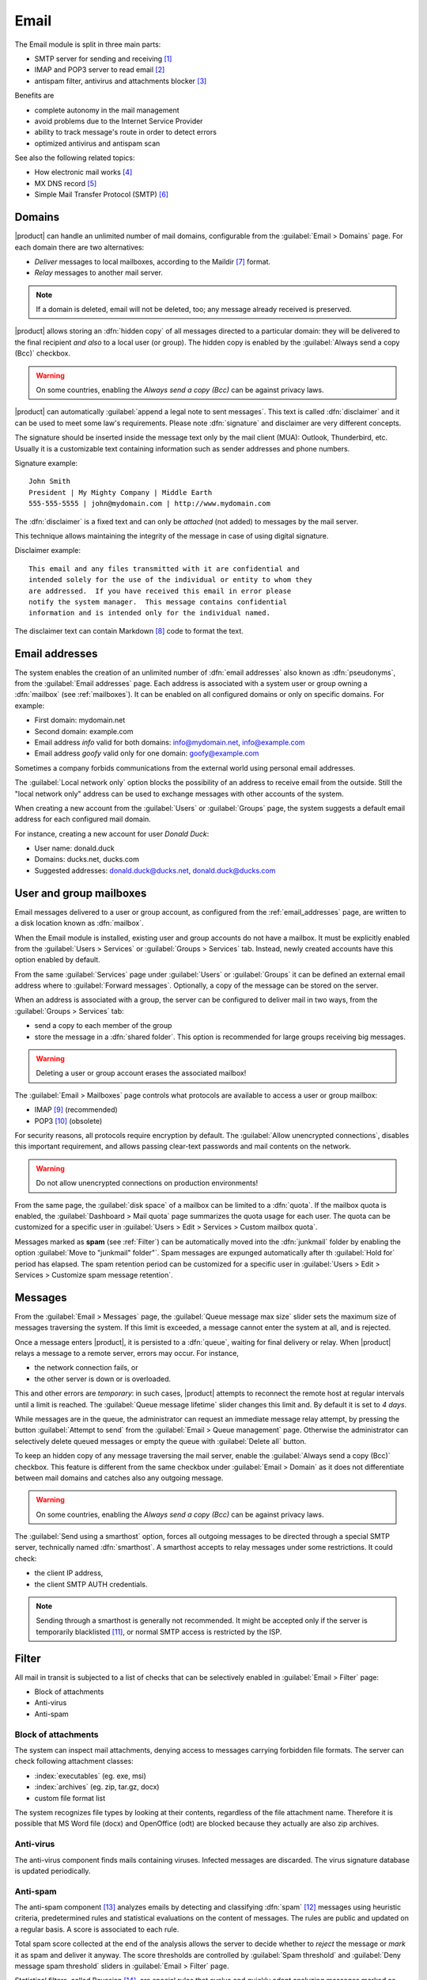 .. _email-section:

=====
Email
=====

The Email module is split in three main parts:

* SMTP server for sending and receiving [#Postfix]_
* IMAP and POP3 server to read email [#Dovecot]_
* antispam filter, antivirus and attachments blocker [#Amavis]_

Benefits are

* complete autonomy in the mail management
* avoid problems due to the Internet Service Provider
* ability to track message's route in order to detect errors
* optimized antivirus and antispam scan

See also the following related topics:

* How electronic mail works [#Email]_
* MX DNS record [#MXRecord]_
* Simple Mail Transfer Protocol (SMTP) [#SMTP]_

.. index::
   pair: mail; relay
   pair: mail; delivery
   pair: mail; domain

Domains
=======

|product| can handle an unlimited number of mail domains, configurable
from the :guilabel:`Email > Domains` page.  For each domain there are
two alternatives:

* *Deliver* messages to local mailboxes, according to the Maildir
  [#MailDirFormat]_ format.
* *Relay* messages to another mail server.

.. note:: If a domain is deleted, email will not be deleted, too;
   any message already received is preserved.

.. index::
   single: always send a copy
   single: hidden copy
   single: bcc

|product| allows storing an :dfn:`hidden copy` of all messages
directed to a particular domain: they will be delivered to the final
recipient *and also* to a local user (or group).  The hidden copy is
enabled by the :guilabel:`Always send a copy (Bcc)` checkbox.

.. warning:: On some countries, enabling the *Always send a copy
             (Bcc)* can be against privacy laws.

.. index::
   pair: email; disclaimer
   pair: email; signature
   pair: email; legal note

|product| can automatically :guilabel:`append a legal note to sent
messages`. This text is called :dfn:`disclaimer` and it can be used to
meet some law's requirements.  Please note :dfn:`signature` and
disclaimer are very different concepts.

The signature should be inserted inside the message text only by the
mail client (MUA): Outlook, Thunderbird, etc.  Usually it is a
customizable text containing information such as sender addresses and
phone numbers.

Signature example: ::

 John Smith
 President | My Mighty Company | Middle Earth
 555-555-5555 | john@mydomain.com | http://www.mydomain.com

The :dfn:`disclaimer` is a fixed text and can only be *attached* (not
added) to messages by the mail server.

This technique allows maintaining the integrity of the message in case
of using digital signature.

Disclaimer example: ::

  This email and any files transmitted with it are confidential and
  intended solely for the use of the individual or entity to whom they
  are addressed.  If you have received this email in error please
  notify the system manager.  This message contains confidential
  information and is intended only for the individual named.

The disclaimer text can contain Markdown [#Markdown]_ code to format the text.

.. index:: email address, pseudonym

.. _email_addresses:

Email addresses
===============

The system enables the creation of an unlimited number of :dfn:`email
addresses` also known as :dfn:`pseudonyms`, from the :guilabel:`Email
addresses` page.  Each address is associated with a system user or
group owning a :dfn:`mailbox` (see :ref:`mailboxes`).  It can be
enabled on all configured domains or only on specific domains. For
example:

* First domain: mydomain.net
* Second domain: example.com
* Email address *info* valid for both domains: info@mydomain.net,
  info@example.com
* Email address *goofy* valid only for one domain: goofy@example.com

.. index::
   pair: email; local network only
   triple: email; private; internal

Sometimes a company forbids communications from the external world
using personal email addresses.

The :guilabel:`Local network only` option blocks the possibility of an
address to receive email from the outside.  Still the "local network
only" address can be used to exchange messages with other accounts of
the system.

When creating a new account from the :guilabel:`Users` or
:guilabel:`Groups` page, the system suggests a default email address
for each configured mail domain.

For instance, creating a new account for user *Donald Duck*:

* User name: donald.duck
* Domains: ducks.net, ducks.com
* Suggested addresses: donald.duck@ducks.net, donald.duck@ducks.com

.. index::
   pair: email; mailbox

.. _mailboxes:

User and group mailboxes
========================

Email messages delivered to a user or group account, as configured
from the :ref:`email_addresses` page, are written to a disk location known
as :dfn:`mailbox`.

When the Email module is installed, existing user and group accounts
do not have a mailbox. It must be explicitly enabled from the
:guilabel:`Users > Services` or :guilabel:`Groups > Services`
tab.  Instead, newly created accounts have this option enabled by
default.

.. index::
   pair: email; forward address

From the same :guilabel:`Services` page under :guilabel:`Users` or
:guilabel:`Groups` it can be defined an external email address where
to :guilabel:`Forward messages`.  Optionally, a copy of the message
can be stored on the server.

.. index::
   triple: email; group; shared folder

When an address is associated with a group, the server can be
configured to deliver mail in two ways, from the :guilabel:`Groups >
Services` tab:

* send a copy to each member of the group
* store the message in a :dfn:`shared folder`. This option is
  recommended for large groups receiving big messages.

.. warning:: Deleting a user or group account erases the associated
             mailbox!

The :guilabel:`Email > Mailboxes` page controls what protocols are
available to access a user or group mailbox:

* IMAP [#IMAP]_ (recommended)
* POP3 [#POP3]_ (obsolete)

For security reasons, all protocols require encryption by default.
The :guilabel:`Allow unencrypted connections`, disables this important
requirement, and allows passing clear-text passwords and mail
contents on the network.

.. warning:: Do not allow unencrypted connections on production
             environments!

.. index::
   pair: email; quota
   triple: email; custom; quota

From the same page, the :guilabel:`disk space` of a mailbox can be
limited to a :dfn:`quota`.  If the mailbox quota is enabled, the
:guilabel:`Dashboard > Mail quota` page summarizes the quota usage for
each user.  The quota can be customized for a specific user in
:guilabel:`Users > Edit > Services > Custom mailbox quota`.

.. index::
   pair: email; spam retention
   triple: email; custom; spam retention

Messages marked as **spam** (see :ref:`Filter`) can be automatically
moved into the :dfn:`junkmail` folder by enabling the option
:guilabel:`Move to "junkmail" folder"`. Spam messages are expunged
automatically after th :guilabel:`Hold for` period has elapsed.  The
spam retention period can be customized for a specific user in
:guilabel:`Users > Edit > Services > Customize spam message
retention`.

.. _messages:

Messages
========

.. index::
   pair: email; size
   pair: email; retries

From the :guilabel:`Email > Messages` page, the :guilabel:`Queue
message max size` slider sets the maximum size of messages traversing
the system. If this limit is exceeded, a message cannot enter the
system at all, and is rejected.

Once a message enters |product|, it is persisted to a :dfn:`queue`,
waiting for final delivery or relay. When |product| relays a message
to a remote server, errors may occur. For instance,

* the network connection fails, or
* the other server is down or is overloaded.

This and other errors are *temporary*: in such cases, |product|
attempts to reconnect the remote host at regular intervals until a
limit is reached. The :guilabel:`Queue message lifetime` slider
changes this limit and.  By default it is set to *4 days*.  

While messages are in the queue, the administrator can request an
immediate message relay attempt, by pressing the button
:guilabel:`Attempt to send` from the :guilabel:`Email > Queue
management` page.  Otherwise the administrator can selectively delete
queued messages or empty the queue with :guilabel:`Delete all` button.

.. index::
   single: always send a copy
   single: hidden copy
   single: bcc

To keep an hidden copy of any message traversing the mail server,
enable the :guilabel:`Always send a copy (Bcc)` checkbox. This feature
is different from the same checkbox under :guilabel:`Email > Domain` as
it does not differentiate between mail domains and catches also any
outgoing message.

.. warning:: On some countries, enabling the *Always send a copy
             (Bcc)* can be against privacy laws.

.. index:: smarthost

The :guilabel:`Send using a smarthost` option, forces all outgoing
messages to be directed through a special SMTP server, technically
named :dfn:`smarthost`.  A smarthost accepts to relay messages under
some restrictions. It could check:

* the client IP address,
* the client SMTP AUTH credentials.

.. note:: Sending through a smarthost is generally not recommended.
          It might be accepted only if the server is temporarily
          blacklisted [#DNSBL]_, or normal SMTP access is restricted
          by the ISP.

.. index::
   pair: email; filter


.. _filter:

Filter
======

All mail in transit is subjected to a list of checks that can be
selectively enabled in :guilabel:`Email > Filter` page:

* Block of attachments
* Anti-virus
* Anti-spam

.. index::
   pair: email; attachment

Block of attachments
--------------------

The system can inspect mail attachments, denying access to messages
carrying forbidden file formats. The server can check following
attachment classes:

* :index:`executables` (eg. exe, msi)
* :index:`archives`  (eg. zip, tar.gz, docx)
* custom file format list

The system recognizes file types by looking at their contents,
regardless of the file attachment name.  Therefore it is possible that
MS Word file (docx) and OpenOffice (odt) are blocked because they
actually are also zip archives.

.. index::
   pair: email; anti-virus
   see: antivirus; anti-virus

Anti-virus
----------

The anti-virus component finds mails containing viruses. Infected
messages are discarded. The virus signature database is updated
periodically.

.. index::
   single: spam
   pair: email; anti-spam
   pair: spam; score
   see: antispam; anti-spam

Anti-spam
---------

The anti-spam component [#Spamassassin]_ analyzes emails by detecting
and classifying :dfn:`spam` [#SPAM]_ messages using heuristic
criteria, predetermined rules and statistical evaluations on the
content of messages.  The rules are public and updated on a regular
basis.  A score is associated to each rule.

Total spam score collected at the end of the analysis allows the
server to decide whether to *reject* the message or *mark* it as spam
and deliver it anyway.  The score thresholds are controlled by
:guilabel:`Spam threshold` and :guilabel:`Deny message spam threshold`
sliders in :guilabel:`Email > Filter` page.

.. index::
   single: spam training

Statistical filters, called Bayesian [#BAYES]_, are special rules that
evolve and quickly adapt analyzing messages marked as **spam** or
**ham**.  The statistical filters can be trained with any IMAP client
by simply moving a message in and out of the *junkmail* folder.

* By putting a message *into* the *junkmail* folder, the filters learn
  it is spam and will assign an higher score to similar messages.

* On the contrary, by getting a message *out of junkmail*, the filters
  learn it is ham: next time a lower score will be assigned.

By default, all users can train the filters using this technique.  If
a group called ``spamtrainers`` exits, only users in this group
will be allowed to train the filters.

.. note:: It is a good habit to constantly check the junkmail folder
          in order to not losing email wrongly marked as spam.

.. index::
   pair: email; whitelist
   pair: email; blacklist

If the system fails to recognize spam properly even after training,
the *whitelists* and *blacklists* can help. Those are lists of email
addresses or domains respectively always allowed and always blocked to
send or receive a message.

The section :guilabel:`Rules by mail address` allows creating
three types of rules:

* :guilabel:`Block From`: any message from specified sender is blocked

* :guilabel:`Allow From`: any message from specified sender is
  accepted

* :guilabel:`Allow To`: any message to the specified recipient is
  accepted

.. _mail_client-section:

.. index::
   pair: port; imap
   pair: port; imaps
   pair: port; pop3
   pair: port; pop3s
   pair: port; smtp
   pair: port; smtps

Client configuration
====================

The server supports standard-compliants email clients using the following IANA ports:

* imap/143 with TLS
* pop3/110 with TLS
* smtp/587 with TLS AUTH/LOGIN or AUTH/PLAIN

Also the following SSL-enabled ports are available for legacy software
that still does not support TLS.

* imaps/993 SSL
* pop3s/995 SSL
* smtps/465 SSL

.. warning:: The standard SMTP port 25 is reserved for mail transfers
             between MTA servers. On clients use only submission ports.

If |product| acts also as DNS server on the LAN, it registers its name
as MX record along with the following aliases:

* ``smtp.<domain>``
* ``imap.<domain>``
* ``pop.<domain>``
* ``pop3.<domain>``

For example:

* Domain: ``mysite.com``
* Hostname: ``mail.mysite.com``
* MX record: ``mail.mysite.com``
* Available aliases: ``smtp.mysite.com``, ``imap.mysite.com``,
  ``pop.mysite.com``, ``pop3.mysite.com``.

.. note:: Some mail clients (eg. Mozilla Thunderbird) are able to use DNS
          aliases and MX record to automatically configure email accounts by
          simply typing the email address.

To disable local MX and aliases, access the root's console and type: ::

  config setprop postfix MxRecordStatus disabled
  signal-event nethserver-hosts-save


.. _special_smtp_access_policies-section:

Special SMTP access policies
============================

By default, all clients must use the submission port 587 with
encryption and authentication enabled to send mail through the SMTP
server.

The server also implements special access policies to ease the
configuration of legacy environments.

.. warning:: Do not change the default policy on new environments!

Use these commands to enable sending on port 25 with TLS and authentication: ::

  config setprop postfix AccessPolicies smtpauth
  signal-event nethserver-mail-server-save

Use these commands to enable sending on port 25 without authentication
from any client from trusted networks: ::

  config setprop postfix AccessPolicies trustednetworks
  signal-event nethserver-mail-server-save

Policies can be used together, by separating with a comma ``,``: ::

  config setprop postfix AccessPolicies trustednetworks,smptauth
  signal-event nethserver-mail-server-save

However, there are some devices (printers, scanners, ...) that do not
support SMTP authentication, encryption or port settings.  They can be
enabled to send messages by looking at their IP address in Postfix
:file:`access` table: ::

  mkdir -p /etc/e-smith/templates-custom/etc/postfix/access
  echo "192.168.1.22 OK" >> /etc/e-smith/templates-custom/etc/postfix/access/20clients
  signal-event nethserver-mail-common-save


Custom HELO
===========

The first step of an SMTP session is the exchange of :index:`HELO`
command (or :index:`EHLO`).  This command takes a valid server name as
required parameter (RFC 1123).

|product| and other mail servers try to reduce spam by not accepting
HELO domains that are not registered on a public DNS.

When talking to another mail server, |product| uses its full host name
(FQDN) as the value for the HELO command.  If the FQDN is not
registered in public DNS, the HELO can be fixed by setting a special
*prop*.  For instance, assuming ``myhelo.example.com`` is the publicly
registered DNS record, type the following commands: ::

  config setprop postfix HeloHost myhelo.example.com
  signal-event nethserver-mail-common-save

This configuration is also valuable if the mail server is using a free
dynamic DNS service.


Log
===

Every mail server operation is saved in the following log files:

* :file:`/var/log/maillog` registers all mail transactions
* :file:`/var/log/imap` contains users' login and logout operations

A transaction recorded in the :file:`maillog` file usually involves
different components of the mail server.  Each line contains
respectively

* the timestamp,
* the host name,
* the component name, and the process-id of the component instance
* a text message detailing the operation

Here follows a brief description of the component names and the
typical actions performed.

``transfer/smtpd``

    This is the public-facing SMTP daemon, listening on port 25. A log
    line from this component identifies an activity involving another
    Mail Transfer Agent (MTA).

``submission/smtpd``

    This is the SMTP daemon listening on submission port 587 and smtps
    port 465. A log line from this component identifies a Mail User
    Agent (MUA) that sends an email message.

``amavis``

    The Amavis SMTP daemon enforces all mail filtering rules.  It
    decides what is accepted or not.  Log lines from this component
    detail the filter decisions.

``queue/smtpd``

    This is an internal SMTP daemon, accessible only from the local
    system.  It receives and queues good messages from Amavis.

``relay/smtp``

    This is the SMTP client talking to a remote server: it picks a
    message from the queue and relays it to the remote server, as
    specified by the mail domain configuration.

``delivery/lmtp``

    Messages directed to local accounts are picked up from the queue
    and transfered to the local Dovecot instance.

``dovecot``

    The Dovecot daemon delivers messages into users' mailboxes,
    possibly applying Sieve filters [#Sieve]_.

A picture of the whole system is available from *workaroung.org* [#MailComponents]_.

.. rubric:: Footnotes

.. [#Postfix] Postfix mail server http://www.postfix.org/
.. [#Dovecot] Dovecot Secure IMAP server http://www.dovecot.org/
.. [#Amavis] MTA/content-checker interface http://www.ijs.si/software/amavisd/
.. [#Email] Email, http://en.wikipedia.org/wiki/Email
.. [#MXRecord] The MX DNS record, http://en.wikipedia.org/wiki/MX_record
.. [#SMTP] SMTP, http://en.wikipedia.org/wiki/Simple_Mail_Transfer_Protocol
.. [#MailDirFormat] The Maildir format, http://en.wikipedia.org/wiki/Maildir
.. [#Markdown] The Markdown plain text formatting syntax, http://en.wikipedia.org/wiki/Markdown
.. [#IMAP] IMAP http://en.wikipedia.org/wiki/Internet_Message_Access_Protocol
.. [#POP3] POP3 http://en.wikipedia.org/wiki/Post_Office_Protocol
.. [#DNSBL] DNSBL http://en.wikipedia.org/wiki/DNSBL
.. [#SPAM] SPAM http://en.wikipedia.org/wiki/Spam
.. [#Spamassassin] Spamassassin home page http://wiki.apache.org/spamassassin/Spam
.. [#BAYES] Bayesian filtering http://en.wikipedia.org/wiki/Naive_Bayes_spam_filtering
.. [#Sieve] Sieve mail filtering language http://en.wikipedia.org/wiki/Sieve_(mail_filtering_language)
.. [#MailComponents] The wonderous Ways of an Email https://workaround.org/ispmail/lenny/bigpicture

